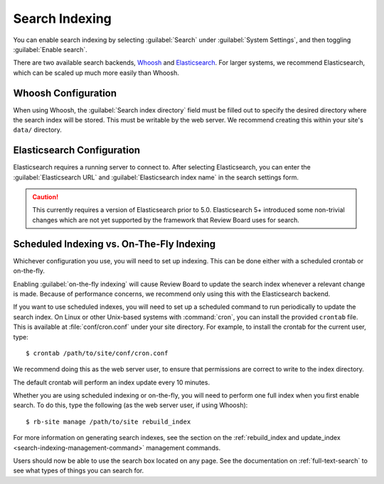 .. _search-indexing:

===============
Search Indexing
===============

You can enable search indexing by selecting :guilabel:`Search` under
:guilabel:`System Settings`, and then toggling :guilabel:`Enable search`.

There are two available search backends, Whoosh_ and Elasticsearch_. For larger
systems, we recommend Elasticsearch, which can be scaled up much more easily
than Whoosh.

.. _Elasticsearch: https://www.elastic.co/products/elasticsearch
.. _Whoosh: https://pypi.python.org/pypi/Whoosh/


Whoosh Configuration
====================

When using Whoosh, the :guilabel:`Search index directory` field must be filled
out to specify the desired directory where the search index will be stored.
This must be writable by the web server. We recommend creating this within your
site's ``data/`` directory.


Elasticsearch Configuration
===========================

Elasticsearch requires a running server to connect to. After selecting
Elasticsearch, you can enter the :guilabel:`Elasticsearch URL` and
:guilabel:`Elasticsearch index name` in the search settings form.

.. caution:: This currently requires a version of Elasticsearch prior to 5.0.
             Elasticsearch 5+ introduced some non-trivial changes which are not
             yet supported by the framework that Review Board uses for search.


.. _search-indexing-methods:

Scheduled Indexing vs. On-The-Fly Indexing
==========================================

Whichever configuration you use, you will need to set up indexing. This can be
done either with a scheduled crontab or on-the-fly.

Enabling :guilabel:`on-the-fly indexing` will cause Review Board to update the
search index whenever a relevant change is made. Because of performance
concerns, we recommend only using this with the Elasticsearch backend.

If you want to use scheduled indexes, you will need to set up a scheduled
command to run periodically to update the search index. On Linux or other
Unix-based systems with :command:`cron`, you can install the provided
``crontab`` file. This is available at :file:`conf/cron.conf` under your site
directory. For example, to install the crontab for the current user, type::

    $ crontab /path/to/site/conf/cron.conf

We recommend doing this as the web server user, to ensure that permissions are
correct to write to the index directory.

The default crontab will perform an index update every 10 minutes.

Whether you are using scheduled indexing or on-the-fly, you will need to
perform one full index when you first enable search. To do this, type the
following (as the web server user, if using Whoosh)::

    $ rb-site manage /path/to/site rebuild_index


For more information on generating search indexes, see the section on the
:ref:`rebuild_index and update_index <search-indexing-management-command>`
management commands.

Users should now be able to use the search box located on any page. See the
documentation on :ref:`full-text-search` to see what types of things you can
search for.
